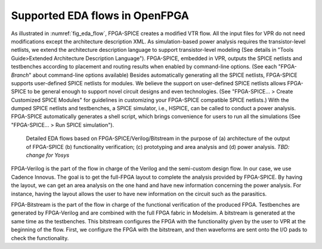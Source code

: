 .. _eda_flow:

Supported EDA flows in OpenFPGA
-------------------------------

As illustrated in :numref:`fig_eda_flow`, FPGA-SPICE creates a modified VTR flow. All the input files for VPR do not need modifications except the architecture description XML. As simulation-based power analysis requires the transistor-level netlists, we extend the architecture description language to support transistor-level modeling (See details in "Tools Guide>Extended Architecture Description Language"). FPGA-SPICE, embedded in VPR, outputs the SPICE netlists and testbenches according to placement and routing results when enabled by command-line options. (See each "FPGA-*Branch*" about command-line options available) Besides automatically generating all the SPICE netlists, FPGA-SPICE supports user-defined SPICE netlists for modules. We believe the support on user-defined SPICE netlists allows FPGA-SPICE to be general enough to support novel circuit designs and even technologies. (See "FPGA-SPICE... > Create Customized SPICE Modules" for guidelines in customizing your FPGA-SPICE compatible SPICE netlists.) With the dumped SPICE netlists and testbenches, a SPICE simulator, i.e., HSPICE, can be called to conduct a power analysis. FPGA-SPICE automatically generates a shell script, which brings convenience for users to run all the simulations (See "FPGA-SPICE... > Run SPICE simulation").

.. _fig_eda_flow:

.. figure:: ./figures/eda_flow.png
   :scale: 50%
   :alt: map to buried treasure

   Detailed EDA flows based on FPGA-SPICE/Verilog/Bitstream in the purpose of (a) architecture of the output of FPGA-SPICE (b) functionality verification; (c) prototyping and area analysis and (d) power analysis. *TBD: change for Yosys*

FPGA-Verilog is the part of the flow in charge of the Verilog and the semi-custom design flow. In our case, we use Cadence Innovus. The goal is to get the full-FPGA layout to complete the analysis provided by FPGA-SPICE. By having the layout, we can get an area analysis on the one hand and have new information concerning the power analysis. For instance, having the layout allows the user to have new information on the circuit such as the parasitics. 

FPGA-Bitstream is the part of the flow in charge of the functional verification of the produced FPGA. Testbenches are generated by FPGA-Verilog and are combined with the full FPGA fabric in Modelsim. A bitstream is generated at the same time as the testbenches. This bitstream configures the FPGA with the functionality given by the user to VPR at the beginning of the flow. First, we configure the FPGA with the bitstream, and then waveforms are sent onto the I/O pads to check the functionality.
